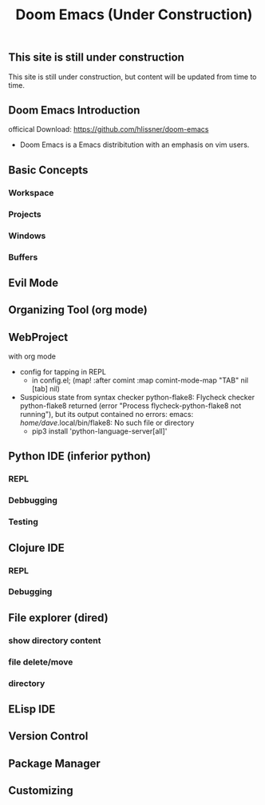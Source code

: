 
#+title: Doom Emacs (Under Construction)


** This site is still under construction
This site is still under construction, but content will be updated from time to time.
** Doom Emacs Introduction
officical Download: https://github.com/hlissner/doom-emacs
- Doom Emacs is a Emacs distribitution with an emphasis on vim users.
** Basic Concepts
*** Workspace
*** Projects
*** Windows
*** Buffers
** Evil Mode
** Organizing Tool (org mode)
** WebProject
with org mode
+ config for tapping in REPL
  - in config.el;
      (map! :after comint
          :map comint-mode-map
          "TAB" nil
          [tab] nil)
+ Suspicious state from syntax checker python-flake8: Flycheck checker python-flake8 returned (error "Process flycheck-python-flake8 not running"), but its output contained no errors: emacs: /home/dave/.local/bin/flake8: No such file or directory
  - pip3 install 'python-language-server[all]'
** Python IDE (inferior python)
*** REPL
*** Debbugging
*** Testing
** Clojure IDE
*** REPL
*** Debugging
** File explorer (dired)
*** show directory content
*** file delete/move
*** directory
** ELisp IDE
** Version Control
** Package Manager
** Customizing
